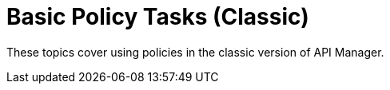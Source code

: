 = Basic Policy Tasks (Classic)

These topics cover using policies in the classic version of API Manager.

